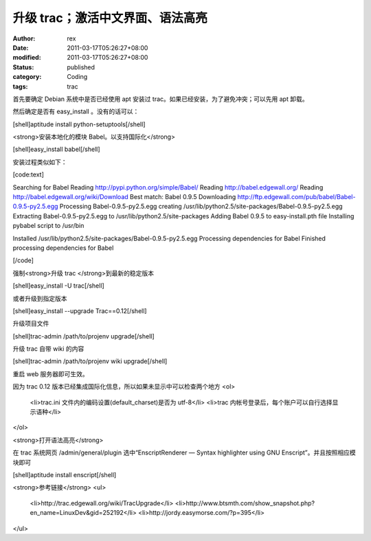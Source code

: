 
升级 trac；激活中文界面、语法高亮
######################################


:author: rex
:date: 2011-03-17T05:26:27+08:00
:modified: 2011-03-17T05:26:27+08:00
:status: published
:category: Coding
:tags: trac


首先要确定 Debian 系统中是否已经使用 apt 安装过 trac。如果已经安装，为了避免冲突；可以先用 apt 卸载。

然后确定是否有 easy_install 。没有的话可以：

[shell]aptitude install python-setuptools[/shell]

<strong>安装本地化的模块 Babel。以支持国际化</strong>

[shell]easy_install babel[/shell]

安装过程类似如下：

[code:text]

Searching for Babel
Reading http://pypi.python.org/simple/Babel/
Reading http://babel.edgewall.org/
Reading http://babel.edgewall.org/wiki/Download
Best match: Babel 0.9.5
Downloading http://ftp.edgewall.com/pub/babel/Babel-0.9.5-py2.5.egg
Processing Babel-0.9.5-py2.5.egg
creating /usr/lib/python2.5/site-packages/Babel-0.9.5-py2.5.egg
Extracting Babel-0.9.5-py2.5.egg to /usr/lib/python2.5/site-packages
Adding Babel 0.9.5 to easy-install.pth file
Installing pybabel script to /usr/bin

Installed /usr/lib/python2.5/site-packages/Babel-0.9.5-py2.5.egg
Processing dependencies for Babel
Finished processing dependencies for Babel

[/code]

强制<strong>升级 trac </strong>到最新的稳定版本

[shell]easy_install -U trac[/shell]

或者升级到指定版本

[shell]easy_install --upgrade Trac==0.12[/shell]

升级项目文件

[shell]trac-admin /path/to/projenv upgrade[/shell]

升级 trac 自带 wiki 的内容

[shell]trac-admin /path/to/projenv wiki upgrade[/shell]

重启 web 服务器即可生效。

因为 trac 0.12 版本已经集成国际化信息，所以如果未显示中可以检查两个地方
<ol>
	<li>trac.ini 文件内的编码设置(default_charset)是否为 utf-8</li>
	<li>trac 内帐号登录后，每个账户可以自行选择显示语种</li>
</ol>

<strong>打开语法高亮</strong>

在 trac 系统网页 /admin/general/plugin 选中“EnscriptRenderer — Syntax highlighter using GNU Enscript”。并且按照相应模块即可

[shell]aptitude install enscript[/shell]

<strong>参考链接</strong>
<ul>
	<li>http://trac.edgewall.org/wiki/TracUpgrade</li>
	<li>http://www.btsmth.com/show_snapshot.php?en_name=LinuxDev&gid=252192</li>
	<li>http://jordy.easymorse.com/?p=395</li>
</ul>
